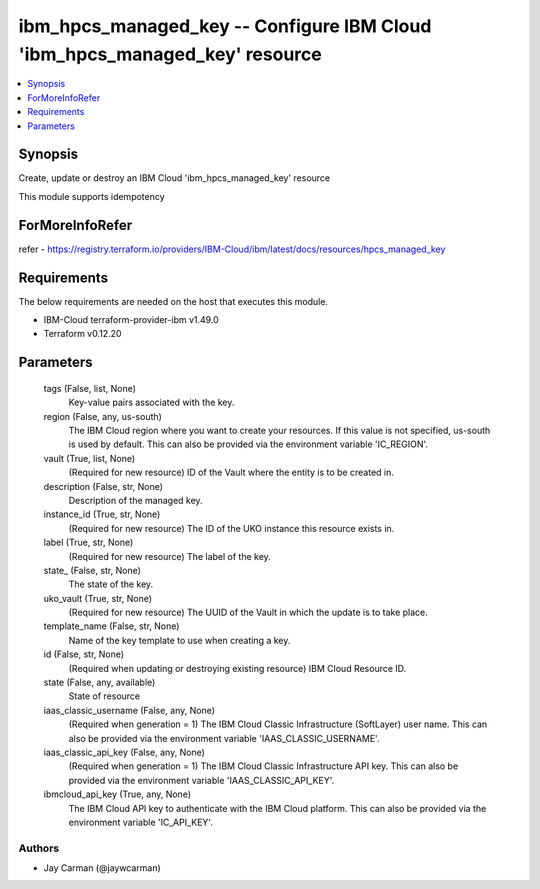 
ibm_hpcs_managed_key -- Configure IBM Cloud 'ibm_hpcs_managed_key' resource
===========================================================================

.. contents::
   :local:
   :depth: 1


Synopsis
--------

Create, update or destroy an IBM Cloud 'ibm_hpcs_managed_key' resource

This module supports idempotency


ForMoreInfoRefer
----------------
refer - https://registry.terraform.io/providers/IBM-Cloud/ibm/latest/docs/resources/hpcs_managed_key

Requirements
------------
The below requirements are needed on the host that executes this module.

- IBM-Cloud terraform-provider-ibm v1.49.0
- Terraform v0.12.20



Parameters
----------

  tags (False, list, None)
    Key-value pairs associated with the key.


  region (False, any, us-south)
    The IBM Cloud region where you want to create your resources. If this value is not specified, us-south is used by default. This can also be provided via the environment variable 'IC_REGION'.


  vault (True, list, None)
    (Required for new resource) ID of the Vault where the entity is to be created in.


  description (False, str, None)
    Description of the managed key.


  instance_id (True, str, None)
    (Required for new resource) The ID of the UKO instance this resource exists in.


  label (True, str, None)
    (Required for new resource) The label of the key.


  state_ (False, str, None)
    The state of the key.


  uko_vault (True, str, None)
    (Required for new resource) The UUID of the Vault in which the update is to take place.


  template_name (False, str, None)
    Name of the key template to use when creating a key.


  id (False, str, None)
    (Required when updating or destroying existing resource) IBM Cloud Resource ID.


  state (False, any, available)
    State of resource


  iaas_classic_username (False, any, None)
    (Required when generation = 1) The IBM Cloud Classic Infrastructure (SoftLayer) user name. This can also be provided via the environment variable 'IAAS_CLASSIC_USERNAME'.


  iaas_classic_api_key (False, any, None)
    (Required when generation = 1) The IBM Cloud Classic Infrastructure API key. This can also be provided via the environment variable 'IAAS_CLASSIC_API_KEY'.


  ibmcloud_api_key (True, any, None)
    The IBM Cloud API key to authenticate with the IBM Cloud platform. This can also be provided via the environment variable 'IC_API_KEY'.













Authors
~~~~~~~

- Jay Carman (@jaywcarman)

